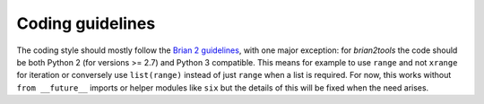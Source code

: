 Coding guidelines
=================

The coding style should mostly follow the
`Brian 2 guidelines <http://brian2.readthedocs.io/en/latest/developer/guidelines/style.html>`_, with one major
exception: for `brian2tools` the code should be both Python 2 (for versions >= 2.7) and Python 3 compatible. This means
for example to use ``range`` and not ``xrange`` for iteration or conversely use ``list(range)`` instead of just
``range`` when a list is required. For now, this works without ``from __future__`` imports or helper modules like
``six`` but the details of this will be fixed when the need arises.